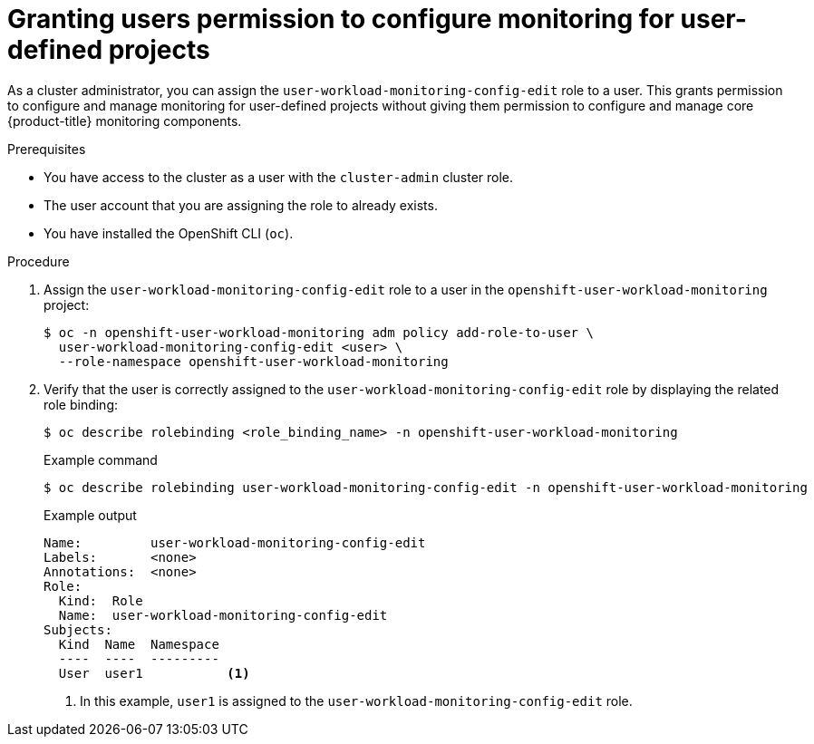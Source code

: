 // Module included in the following assemblies:
//
// * monitoring/enabling-monitoring-for-user-defined-projects.adoc

:_mod-docs-content-type: PROCEDURE
[id="granting-users-permission-to-configure-monitoring-for-user-defined-projects_{context}"]
= Granting users permission to configure monitoring for user-defined projects

As a cluster administrator, you can assign the `user-workload-monitoring-config-edit` role to a user. This grants permission to configure and manage monitoring for user-defined projects without giving them permission to configure and manage core {product-title} monitoring components.

.Prerequisites

* You have access to the cluster as a user with the `cluster-admin` cluster role.
* The user account that you are assigning the role to already exists.
* You have installed the OpenShift CLI (`oc`).

.Procedure

. Assign the `user-workload-monitoring-config-edit` role to a user in the `openshift-user-workload-monitoring` project:
+
[source,terminal]
----
$ oc -n openshift-user-workload-monitoring adm policy add-role-to-user \
  user-workload-monitoring-config-edit <user> \
  --role-namespace openshift-user-workload-monitoring
----

. Verify that the user is correctly assigned to the `user-workload-monitoring-config-edit` role by displaying the related role binding:
+
[source,terminal]
----
$ oc describe rolebinding <role_binding_name> -n openshift-user-workload-monitoring
----
+
.Example command
[source,terminal]
----
$ oc describe rolebinding user-workload-monitoring-config-edit -n openshift-user-workload-monitoring
----
+
.Example output
[source,terminal]
----
Name:         user-workload-monitoring-config-edit
Labels:       <none>
Annotations:  <none>
Role:
  Kind:  Role
  Name:  user-workload-monitoring-config-edit
Subjects:
  Kind  Name  Namespace
  ----  ----  ---------
  User  user1           <1>
----
<1> In this example, `user1` is assigned to the `user-workload-monitoring-config-edit` role.

